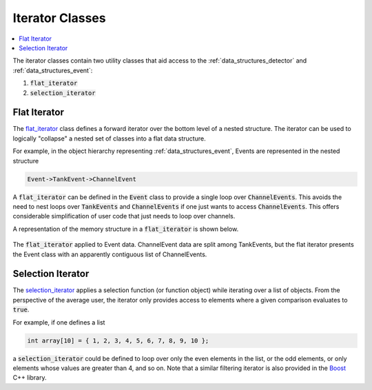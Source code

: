 .. _data_structures_iterator:

Iterator Classes
================

.. contents::
   :local:
   :backlinks: top

The iterator classes contain two utility classes that aid access to the
:ref:`data_structures_detector` and :ref:`data_structures_event`:

#. :code:`flat_iterator`
#. :code:`selection_iterator`

Flat Iterator
-------------

The `flat_iterator <../../doxygen/html/classflat__iterator.html>`_ class
defines a forward iterator over the bottom level of a nested structure. The
iterator can be used to logically "collapse" a nested set of classes into a
flat data structure.

For example, in the object hierarchy representing :ref:`data_structures_event`,
Events are represented in the nested structure

.. code:: C++

   Event->TankEvent->ChannelEvent

A :code:`flat_iterator` can be defined in the :code:`Event` class to provide a
single loop over :code:`ChannelEvents`.  This avoids the need to nest loops
over :code:`TankEvents` and :code:`ChannelEvents` if one just wants to access
:code:`ChannelEvents`.  This offers considerable simplification of user code
that just needs to loop over channels.

A representation of the memory structure in a :code:`flat_iterator` is shown
below.

.. figure:: flatIterator.png
   :align: center
   :height: 390px
   :figclass: align-center

   The :code:`flat_iterator` applied to Event data.  ChannelEvent data are
   split among TankEvents, but the flat iterator presents the Event class with
   an apparently contiguous list of ChannelEvents.

Selection Iterator
------------------

The `selection_iterator <../../doxygen/html/classselection__iterator.html>`_ 
applies a selection function (or function object) while iterating over a list
of objects.  From the perspective of the average user, the iterator only
provides access to elements where a given comparison evaluates to :code:`true`.

For example, if one defines a list

.. code:: C++

   int array[10] = { 1, 2, 3, 4, 5, 6, 7, 8, 9, 10 };

a :code:`selection_iterator` could be defined to loop over only the even
elements in the list, or the odd elements, or only elements whose values are
greater than 4, and so on. Note that a similar filtering iterator is also
provided in the `Boost <http://www.boost.org>`_ C++ library.

